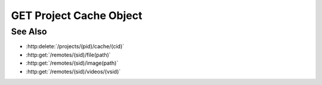GET Project Cache Object
========================

.. http:get:: /projects/(pid)/cache/(cid)

  Retrieves an object from a project's cache. Objects are opaque binary blobs
  that may contain arbitrary data, plus an explicit content type.

  :param pid: Unique project identifier.
  :type mid: string

  :param cid: Unique cache object identifier.
  :type cid: string

  :status 200: The requested file is returned in the body of the response.
  :status 404 Not in cache.: The requested object isn't in the cache.

  :responseheader Content-Type: The content type of the cached object, which could be any valid MIME type.

See Also
--------

- :http:delete:`/projects/(pid)/cache/(cid)`
- :http:get:`/remotes/(sid)/file(path)`
- :http:get:`/remotes/(sid)/image(path)`
- :http:get:`/remotes/(sid)/videos/(vsid)`
